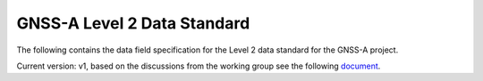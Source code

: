 GNSS-A Level 2 Data Standard
============================

The following contains the data field specification
for the Level 2 data standard for the GNSS-A project.

Current version: v1, based on the discussions from the
working group see the following `document <https://hal.science/hal-04319233/document>`_.

.. autopydantic_model:: gnatss.dataspec.v1.DataV1
